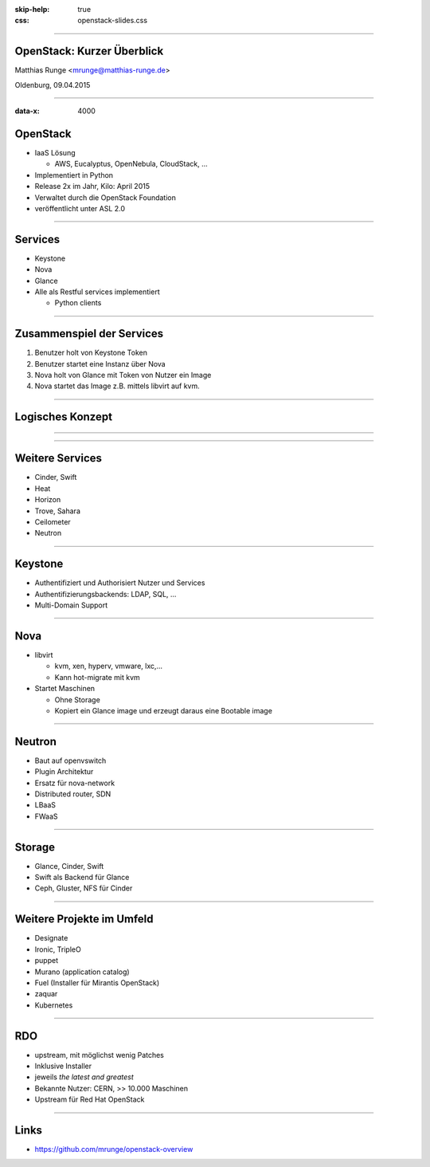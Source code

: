 :skip-help: true
:css: openstack-slides.css

.. title:: OpenStack

----

OpenStack: Kurzer Überblick
===========================


Matthias Runge <mrunge@matthias-runge.de>

.. image:: images/openstack-cloud-software-vertical-large.png
    :height: 300px
    :width: 400px


Oldenburg, 09.04.2015


----

:data-x: 4000

OpenStack
=========

* IaaS Lösung

  * AWS, Eucalyptus, OpenNebula, CloudStack, ...

* Implementiert in Python
* Release 2x im Jahr, Kilo: April 2015
* Verwaltet durch die OpenStack Foundation
* veröffentlicht unter ASL 2.0


----

Services
========

* Keystone

* Nova

* Glance

* Alle als Restful services implementiert

  * Python clients

----

Zusammenspiel der Services
==========================

#. Benutzer holt von Keystone Token
#. Benutzer startet eine Instanz über Nova
#. Nova holt von Glance mit Token von Nutzer ein Image
#. Nova startet das Image z.B. mittels libvirt auf kvm.

----

Logisches Konzept
=================

.. image:: images/openstack_havana_conceptual_arch.png

----

.. image:: images/openstack-arch-havana-logical-v1.jpg

----

Weitere Services
================

* Cinder, Swift
* Heat
* Horizon
* Trove, Sahara
* Ceilometer
* Neutron

----

Keystone
========

* Authentifiziert und Authorisiert Nutzer und Services

* Authentifizierungsbackends: LDAP, SQL, ...

* Multi-Domain Support

----

Nova
====

* libvirt

  * kvm, xen, hyperv, vmware, lxc,...

  * Kann hot-migrate mit kvm

* Startet Maschinen

  * Ohne Storage

  * Kopiert ein Glance image und erzeugt daraus eine Bootable image

----

Neutron
=======

* Baut auf openvswitch

* Plugin Architektur

* Ersatz für nova-network

* Distributed router, SDN

* LBaaS

* FWaaS


----

Storage
=======

* Glance, Cinder, Swift

* Swift als Backend für Glance

* Ceph, Gluster, NFS für Cinder


----

Weitere Projekte im Umfeld
==========================

* Designate

* Ironic, TripleO

* puppet

* Murano (application catalog)

* Fuel (Installer für Mirantis OpenStack)

* zaquar

* Kubernetes

----

RDO
===

* upstream, mit möglichst wenig Patches
* Inklusive Installer
* jeweils *the latest and greatest*
* Bekannte Nutzer: CERN, >> 10.000 Maschinen
* Upstream für Red Hat OpenStack

----

Links
=====

* https://github.com/mrunge/openstack-overview

